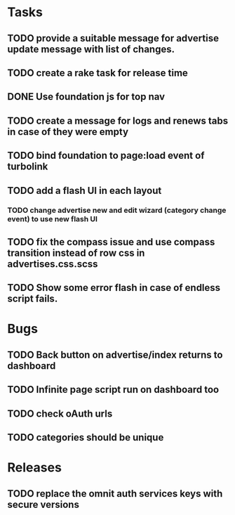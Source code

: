 * Tasks
** TODO provide a suitable message for advertise update message with list of changes.
** TODO create a rake task for release time
** DONE Use foundation js for top nav
** TODO create a message for logs and renews tabs in case of they were empty
** TODO bind foundation to page:load event of turbolink
** TODO add a flash UI in each layout
*** TODO change advertise new and edit wizard (category change event) to use new flash UI
** TODO fix the compass issue and use compass transition instead of row css in advertises.css.scss
** TODO Show some error flash in case of endless script fails.

* Bugs
** TODO Back button on advertise/index returns to dashboard
** TODO Infinite page script run on dashboard too
** TODO check oAuth urls
** TODO categories should be unique

* Releases
** TODO replace the omnit auth services keys with secure versions
